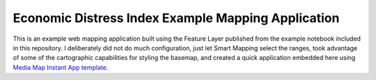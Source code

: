 Economic Distress Index Example Mapping Application
===================================================

This is an example web mapping application built using the Feature Layer published from the example notebook included in this
repository. I deliberately did not do much configuration, just let Smart Mapping select the ranges, took advantage of some of
the cartographic capabilities for styling the basemap, and created a quick application embedded here using `Media Map Instant
App template`_.

.. raw:: html

    <iframe 
        src="https://bateam.maps.arcgis.com/apps/instant/media/index.html?appid=d615e6aa95ee4c58af2a53f08a98177d&locale=en-US" 
        width="100%" 
        height="600" 
        frameborder="0" 
        style="border:0" 
        allowfullscreen
    >
        iFrames are not supported on this page.
    </iframe>

.. _Media Map Instant App template: https://www.esri.com/arcgis-blog/products/arcgis-online/mapping/new-functionality-and-updates-to-media-map/
